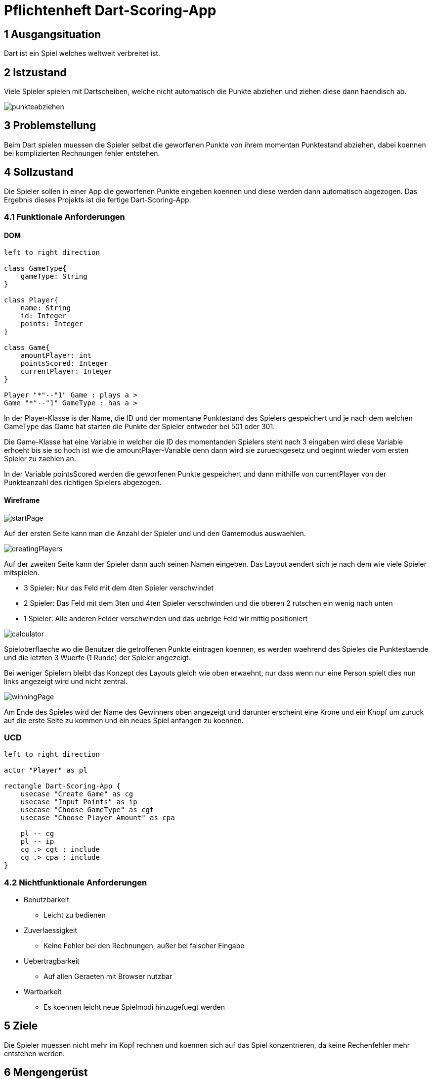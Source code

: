 = Pflichtenheft Dart-Scoring-App

== 1 Ausgangsituation
Dart ist ein Spiel welches weltweit verbreitet ist.

== 2 Istzustand
Viele Spieler spielen mit Dartscheiben, welche nicht
automatisch die Punkte abziehen und ziehen diese dann haendisch ab.

image::img/punkteabziehen.jpg[]

== 3 Problemstellung
Beim Dart spielen muessen die Spieler selbst die geworfenen
Punkte von ihrem momentan Punktestand abziehen, dabei koennen
bei komplizierten Rechnungen fehler entstehen.

== 4 Sollzustand
Die Spieler sollen in einer App die geworfenen Punkte eingeben koennen
und diese werden dann automatisch abgezogen. Das Ergebnis dieses
Projekts ist die fertige Dart-Scoring-App.

=== 4.1 Funktionale Anforderungen

==== DOM
[plantuml, target=diagram-classes, format=png]
....
left to right direction

class GameType{
    gameType: String
}

class Player{
    name: String
    id: Integer
    points: Integer
}

class Game{
    amountPlayer: int
    pointsScored: Integer
    currentPlayer: Integer
}

Player "*"--"1" Game : plays a >
Game "*"--"1" GameType : has a >

....

In der Player-Klasse is der Name, die ID und der momentane Punktestand des Spielers
gespeichert und je nach dem welchen GameType das Game hat starten die Punkte der Spieler
entweder bei 501 oder 301.

Die Game-Klasse hat eine Variable in welcher die ID des momentanden Spielers steht nach
3 eingaben wird diese Variable erhoeht bis sie so hoch ist wie die amountPlayer-Variable
denn dann wird sie zurueckgesetz und beginnt wieder vom ersten Spieler zu zaehlen an.

In der Variable pointsScored werden die geworfenen Punkte gespeichert und dann mithilfe
von currentPlayer von der Punkteanzahl des richtigen Spielers abgezogen.

==== Wireframe
image::img/startPage.jpg[]
Auf der ersten Seite kann man die Anzahl der Spieler und und den Gamemodus
auswaehlen.

image::img/creatingPlayers.jpg[]
Auf der zweiten Seite kann der Spieler dann auch seinen Namen eingeben.
Das Layout aendert sich je nach dem wie viele Spieler mitspielen.

* 3 Spieler: Nur das Feld mit dem 4ten Spieler verschwindet
* 2 Spieler: Das Feld mit dem 3ten und 4ten Spieler verschwinden und die
    oberen 2 rutschen ein wenig nach unten
* 1 Spieler: Alle anderen Felder verschwinden und das uebrige Feld wir mittig
    positioniert


image::img/calculator.jpg[]
Spieloberflaeche wo die Benutzer die getroffenen Punkte eintragen koennen,
es werden waehrend des Spieles die Punktestaende und die letzten 3
Wuerfe (1 Runde) der Spieler angezeigt.

Bei weniger Spielern bleibt das Konzept des Layouts gleich wie oben erwaehnt,
nur dass wenn nur eine Person spielt dies nun links angezeigt wird und nicht zentral.

image::img/winningPage.jpg[]
Am Ende des Spieles wird der Name des Gewinners oben angezeigt und darunter
erscheint eine Krone und ein Knopf um zuruck auf die erste Seite zu kommen
und ein neues Spiel anfangen zu koennen.

=== UCD
[plantuml, target=Use-Case-Diagramm, format=png]
....
left to right direction

actor "Player" as pl

rectangle Dart-Scoring-App {
    usecase "Create Game" as cg
    usecase "Input Points" as ip
    usecase "Choose GameType" as cgt
    usecase "Choose Player Amount" as cpa

    pl -- cg
    pl -- ip
    cg .> cgt : include
    cg .> cpa : include
}
....


=== 4.2 Nichtfunktionale Anforderungen
* Benutzbarkeit
** Leicht zu bedienen
* Zuverlaessigkeit
** Keine Fehler bei den Rechnungen, außer bei falscher Eingabe
* Uebertragbarkeit
** Auf allen Geraeten mit Browser nutzbar
* Wartbarkeit
** Es koennen leicht neue Spielmodi hinzugefuegt werden

== 5 Ziele
Die Spieler muessen nicht mehr im Kopf rechnen und koennen sich
auf das Spiel konzentrieren, da keine Rechenfehler mehr
entstehen werden.

== 6 Mengengerüst
* Nutzer
** 1 bis 4 gleichzeitig